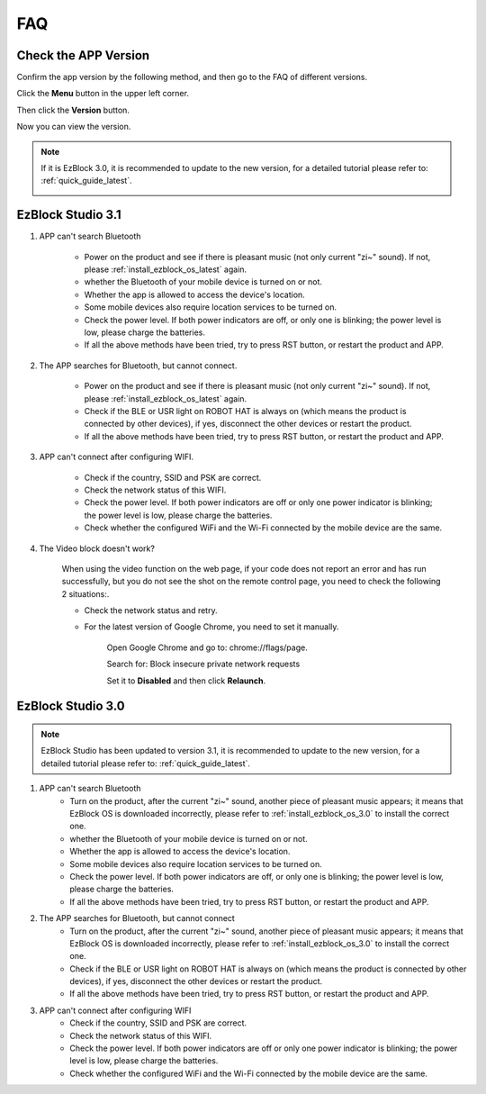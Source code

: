 FAQ
============

Check the APP Version
-----------------------------

Confirm the app version by the following method, and then go to the FAQ of different versions.

Click the **Menu** button in the upper left corner.

.. image:: img/ezblock3.1/click_menu.jpg
    :align: center

Then click the **Version** button.

.. image:: img/ezblock3.1/version.jpg
    :align: center

Now you can view the version.

.. note::

    If it is EzBlock 3.0, it is recommended to update to the new version, for a detailed tutorial please refer to: :ref:`quick_guide_latest`.

    .. image:: img/ezblock3.1/app_version.jpg
        :align: center



EzBlock Studio 3.1
--------------------------

#. APP can't search Bluetooth

    * Power on the product and see if there is pleasant music (not only current "zi~" sound). If not, please :ref:`install_ezblock_os_latest` again.
    * whether the Bluetooth of your mobile device is turned on or not.
    * Whether the app is allowed to access the device's location.
    * Some mobile devices also require location services to be turned on.
    * Check the power level. If both power indicators are off, or only one is blinking; the power level is low, please charge the batteries.
    * If all the above methods have been tried, try to press RST button, or restart the product and APP.

#. The APP searches for Bluetooth, but cannot connect.

    * Power on the product and see if there is pleasant music (not only current "zi~" sound). If not, please :ref:`install_ezblock_os_latest` again.
    * Check if the BLE or USR light on ROBOT HAT is always on (which means the product is connected by other devices), if yes, disconnect the other devices or restart the product.
    * If all the above methods have been tried, try to press RST button, or restart the product and APP.

#. APP can't connect after configuring WIFI.

    * Check if the country, SSID and PSK are correct.
    * Check the network status of this WIFI.
    * Check the power level. If both power indicators are off or only one power indicator is blinking; the power level is low, please charge the batteries.
    * Check whether the configured WiFi and the Wi-Fi connected by the mobile device are the same.

#. The Video block doesn't work?

    .. image:: img/video_not.png
        :width: 400

    When using the video function on the web page, if your code does not report an error and has run successfully, but you do not see the shot on the remote control page, you need to check the following 2 situations:.
    
    * Check the network status and retry.
    * For the latest version of Google Chrome, you need to set it manually.
        
        Open Google Chrome and go to: chrome://flags/page.

        .. image:: img/chrome1.jpg

        Search for: Block insecure private network requests

        .. image:: img/chrome2.jpg

        Set it to **Disabled** and then click **Relaunch**.


EzBlock Studio 3.0
-------------------------------

.. note::
    EzBlock Studio has been updated to version 3.1, it is recommended to update to the new version, for a detailed tutorial please refer to: :ref:`quick_guide_latest`.


#. APP can't search Bluetooth
    * Turn on the product, after the current "zi~" sound, another piece of pleasant music appears; it means that EzBlock OS is downloaded incorrectly, please refer to :ref:`install_ezblock_os_3.0` to install the correct one.
    * whether the Bluetooth of your mobile device is turned on or not.
    * Whether the app is allowed to access the device's location.
    * Some mobile devices also require location services to be turned on.
    * Check the power level. If both power indicators are off, or only one is blinking; the power level is low, please charge the batteries.
    * If all the above methods have been tried, try to press RST button, or restart the product and APP.

#. The APP searches for Bluetooth, but cannot connect
    * Turn on the product, after the current "zi~" sound, another piece of pleasant music appears; it means that EzBlock OS is downloaded incorrectly, please refer to :ref:`install_ezblock_os_3.0` to install the correct one.
    * Check if the BLE or USR light on ROBOT HAT is always on (which means the product is connected by other devices), if yes, disconnect the other devices or restart the product.
    * If all the above methods have been tried, try to press RST button, or restart the product and APP.

#. APP can't connect after configuring WIFI
    * Check if the country, SSID and PSK are correct.
    * Check the network status of this WIFI.
    * Check the power level. If both power indicators are off or only one power indicator is blinking; the power level is low, please charge the batteries.
    * Check whether the configured WiFi and the Wi-Fi connected by the mobile device are the same.
